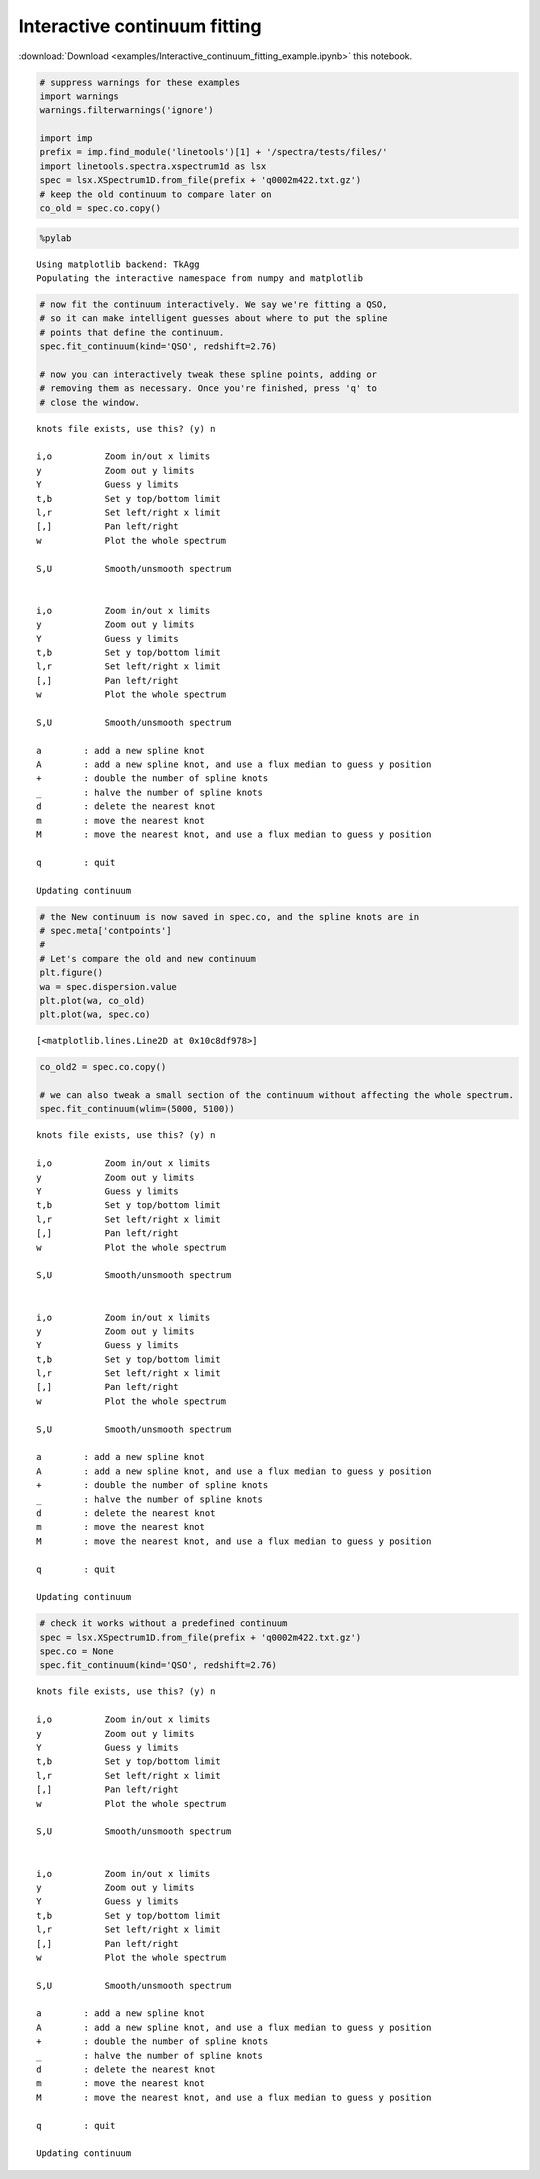 
Interactive continuum fitting
=============================

:download:`Download <examples/Interactive_continuum_fitting_example.ipynb>` this notebook.

.. code:: python

    # suppress warnings for these examples
    import warnings
    warnings.filterwarnings('ignore')
    
    import imp
    prefix = imp.find_module('linetools')[1] + '/spectra/tests/files/'
    import linetools.spectra.xspectrum1d as lsx
    spec = lsx.XSpectrum1D.from_file(prefix + 'q0002m422.txt.gz')
    # keep the old continuum to compare later on
    co_old = spec.co.copy()

.. code:: python

    %pylab


.. parsed-literal::

    Using matplotlib backend: TkAgg
    Populating the interactive namespace from numpy and matplotlib


.. code:: python

    # now fit the continuum interactively. We say we're fitting a QSO, 
    # so it can make intelligent guesses about where to put the spline
    # points that define the continuum.
    spec.fit_continuum(kind='QSO', redshift=2.76)
    
    # now you can interactively tweak these spline points, adding or
    # removing them as necessary. Once you're finished, press 'q' to
    # close the window.


.. parsed-literal::

    knots file exists, use this? (y) n
    
    i,o          Zoom in/out x limits
    y            Zoom out y limits
    Y            Guess y limits
    t,b          Set y top/bottom limit
    l,r          Set left/right x limit
    [,]          Pan left/right
    w            Plot the whole spectrum
    
    S,U          Smooth/unsmooth spectrum
    
    
    i,o          Zoom in/out x limits
    y            Zoom out y limits
    Y            Guess y limits
    t,b          Set y top/bottom limit
    l,r          Set left/right x limit
    [,]          Pan left/right
    w            Plot the whole spectrum
    
    S,U          Smooth/unsmooth spectrum
    
    a        : add a new spline knot
    A        : add a new spline knot, and use a flux median to guess y position
    +        : double the number of spline knots
    _        : halve the number of spline knots
    d        : delete the nearest knot
    m        : move the nearest knot
    M        : move the nearest knot, and use a flux median to guess y position
    
    q        : quit
    
    Updating continuum


.. code:: python

    # the New continuum is now saved in spec.co, and the spline knots are in
    # spec.meta['contpoints']
    #
    # Let's compare the old and new continuum
    plt.figure()
    wa = spec.dispersion.value
    plt.plot(wa, co_old)
    plt.plot(wa, spec.co)




.. parsed-literal::

    [<matplotlib.lines.Line2D at 0x10c8df978>]



.. code:: python

    co_old2 = spec.co.copy()
    
    # we can also tweak a small section of the continuum without affecting the whole spectrum.
    spec.fit_continuum(wlim=(5000, 5100))


.. parsed-literal::

    knots file exists, use this? (y) n
    
    i,o          Zoom in/out x limits
    y            Zoom out y limits
    Y            Guess y limits
    t,b          Set y top/bottom limit
    l,r          Set left/right x limit
    [,]          Pan left/right
    w            Plot the whole spectrum
    
    S,U          Smooth/unsmooth spectrum
    
    
    i,o          Zoom in/out x limits
    y            Zoom out y limits
    Y            Guess y limits
    t,b          Set y top/bottom limit
    l,r          Set left/right x limit
    [,]          Pan left/right
    w            Plot the whole spectrum
    
    S,U          Smooth/unsmooth spectrum
    
    a        : add a new spline knot
    A        : add a new spline knot, and use a flux median to guess y position
    +        : double the number of spline knots
    _        : halve the number of spline knots
    d        : delete the nearest knot
    m        : move the nearest knot
    M        : move the nearest knot, and use a flux median to guess y position
    
    q        : quit
    
    Updating continuum


.. code:: python

    # check it works without a predefined continuum
    spec = lsx.XSpectrum1D.from_file(prefix + 'q0002m422.txt.gz')
    spec.co = None
    spec.fit_continuum(kind='QSO', redshift=2.76)


.. parsed-literal::

    knots file exists, use this? (y) n
    
    i,o          Zoom in/out x limits
    y            Zoom out y limits
    Y            Guess y limits
    t,b          Set y top/bottom limit
    l,r          Set left/right x limit
    [,]          Pan left/right
    w            Plot the whole spectrum
    
    S,U          Smooth/unsmooth spectrum
    
    
    i,o          Zoom in/out x limits
    y            Zoom out y limits
    Y            Guess y limits
    t,b          Set y top/bottom limit
    l,r          Set left/right x limit
    [,]          Pan left/right
    w            Plot the whole spectrum
    
    S,U          Smooth/unsmooth spectrum
    
    a        : add a new spline knot
    A        : add a new spline knot, and use a flux median to guess y position
    +        : double the number of spline knots
    _        : halve the number of spline knots
    d        : delete the nearest knot
    m        : move the nearest knot
    M        : move the nearest knot, and use a flux median to guess y position
    
    q        : quit
    
    Updating continuum


